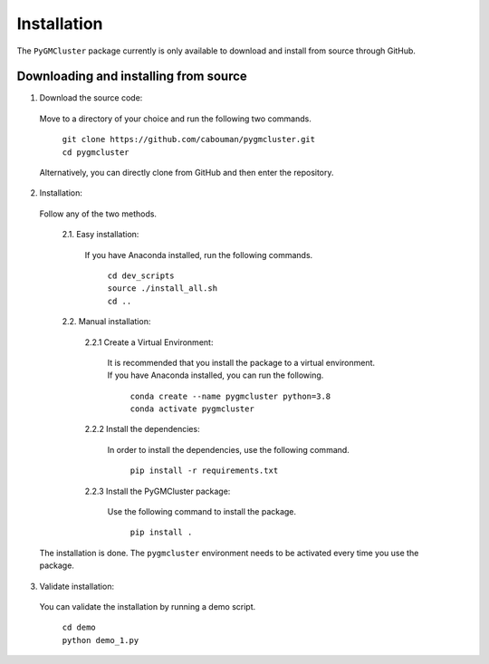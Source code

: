 ============
Installation 
============

The ``PyGMCluster`` package currently is only available to download and install from source through GitHub.


Downloading and installing from source
-----------------------------------------

1. Download the source code:

  Move to a directory of your choice and run the following two commands.

	| ``git clone https://github.com/cabouman/pygmcluster.git``
	| ``cd pygmcluster``
	
  Alternatively, you can directly clone from GitHub and then enter the repository.

2. Installation:

  Follow any of the two methods.
  
	2.1. Easy installation:

	  If you have Anaconda installed, run the following commands.
	  
		| ``cd dev_scripts``
		| ``source ./install_all.sh``
		| ``cd ..``
		
	2.2. Manual installation:

		2.2.1 Create a Virtual Environment:

		  It is recommended that you install the package to a virtual environment.
		  If you have Anaconda installed, you can run the following.

			| ``conda create --name pygmcluster python=3.8``
			| ``conda activate pygmcluster``

		2.2.2 Install the dependencies:

		  In order to install the dependencies, use the following command.

			``pip install -r requirements.txt``

		2.2.3 Install the PyGMCluster package:

		  Use the following command to install the package.

			``pip install .``

  The installation is done. The ``pygmcluster`` environment needs to be activated every time you use the package.


3. Validate installation:

  You can validate the installation by running a demo script.
  
	| ``cd demo``
	| ``python demo_1.py``

